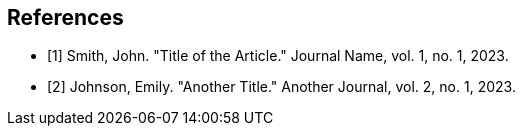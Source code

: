 [bibliography]
== References

- [[[smith23,1]]] Smith, John. "Title of the Article." Journal Name, vol. 1, no. 1, 2023.
- [[[johnson23,2]]] Johnson, Emily. "Another Title." Another Journal, vol. 2, no. 1, 2023.
